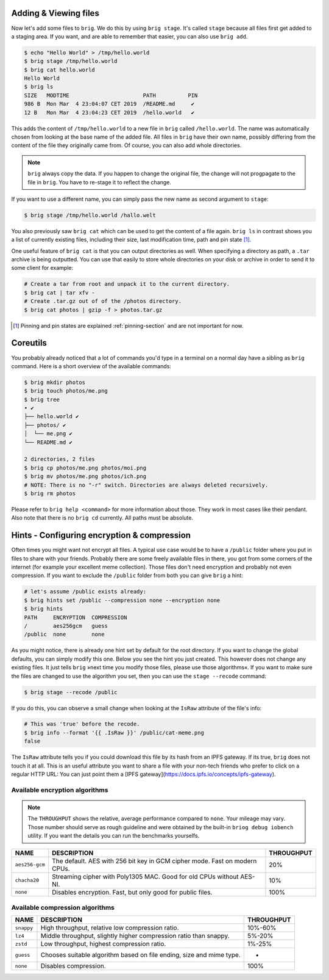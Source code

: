 Adding & Viewing files
----------------------

Now let's add some files to ``brig``. We do this by using ``brig stage``. It's
called ``stage`` because all files first get added to a staging area. If you
want, and are able to remember that easier, you can also use ``brig add``.

.. code-block:: bash

    $ echo "Hello World" > /tmp/hello.world
    $ brig stage /tmp/hello.world
    $ brig cat hello.world
    Hello World
    $ brig ls
    SIZE   MODTIME                       PATH          PIN
    986 B  Mon Mar  4 23:04:07 CET 2019  /README.md     ✔
    12 B   Mon Mar  4 23:04:23 CET 2019  /hello.world   ✔

This adds the content of ``/tmp/hello.world`` to a new file in ``brig`` called
``/hello.world``. The name was automatically chosen from looking at the base
name of the added file. All files in ``brig`` have their own name, possibly
differing from the content of the file they originally came from. Of course,
you can also add whole directories.

.. note::

   ``brig`` always copy the data. If you happen to change the original file,
   the change will not progpagate to the file in ``brig``. You have to re-stage it
   to reflect the change.

If you want to use a different name, you can simply pass the new name as second
argument to ``stage``:

.. code-block:: bash

    $ brig stage /tmp/hello.world /hallo.welt

You also previously saw ``brig cat`` which can be used to get the content of
a file again. ``brig ls`` in contrast shows you a list of currently existing
files, including their size, last modification time, path and pin state [#]_.

One useful feature of ``brig cat`` is that you can output directories as well.
When specifying a directory as path, a ``.tar`` archive is being outputted.
You can use that easily to store whole directories on your disk or archive
in order to send it to some client for example:

.. code-block:: bash

   # Create a tar from root and unpack it to the current directory.
   $ brig cat | tar xfv -
   # Create .tar.gz out of of the /photos directory.
   $ brig cat photos | gzip -f > photos.tar.gz

.. [#] Pinning and pin states are explained :ref:`pinning-section` and are not important for now.

Coreutils
---------

You probably already noticed that a lot of commands you'd type in a terminal on
a normal day have a sibling as ``brig`` command. Here is a short overview of
the available commands:

.. code-block:: bash

    $ brig mkdir photos
    $ brig touch photos/me.png
    $ brig tree
    • ✔
    ├── hello.world ✔
    ├── photos/ ✔
    │  └── me.png ✔
    └── README.md ✔

    2 directories, 2 files
    $ brig cp photos/me.png photos/moi.png
    $ brig mv photos/me.png photos/ich.png
    # NOTE: There is no "-r" switch. Directories are always deleted recursively.
    $ brig rm photos

Please refer to ``brig help <command>`` for more information about those. They
work in most cases like their pendant. Also note that there is no ``brig cd``
currently. All paths must be absolute.

Hints - Configuring encryption & compression
--------------------------------------------

Often times you might want not encrypt all files. A typical use case would be
to have a ``/public`` folder where you put in files to share with your friends.
Probably there are some freely available files in there, you got from some
corners of the internet (for example your excellent meme collection). Those
files don't need encryption and probably not even compression. If you want to
exclude the ``/public`` folder from both you can give ``brig`` a hint:

.. code-block:: bash

    # let's assume /public exists already:
    $ brig hints set /public --compression none --encryption none
    $ brig hints
    PATH     ENCRYPTION  COMPRESSION
    /        aes256gcm   guess
    /public  none        none


As you might notice, there is already one hint set by default for the root directory.
If you want to change the global defaults, you can simply modify this one. Below you
see the hint you just created. This however does not change any existing files. It just
tells ``brig`` »next time you modify those files, please use those algorithms«. If you
want to make sure the files are changed to use the algorithm you set, then you can
use the ``stage --recode`` command:

.. code-block:: bash

    $ brig stage --recode /public


If you do this, you can observe a small change when looking at the ``IsRaw``
attribute of the file's info:

.. code-block:: bash

    # This was 'true' before the recode.
    $ brig info --format '{{ .IsRaw }}' /public/cat-meme.png
    false

The ``IsRaw`` attribute tells you if you could download this file by its hash
from an IPFS gateway. If its true, ``brig`` does not touch it at all. This is
an useful attribute you want to share a file with your non-tech friends who
prefer to click on a regular HTTP URL: You can just point them a [IPFS
gateway](https://docs.ipfs.io/concepts/ipfs-gateway).

Available encryption algorithms
~~~~~~~~~~~~~~~~~~~~~~~~~~~~~~~

.. note::

    The ``THROUGHPUT`` shows the relative, average performance compared to ``none``.
    Your mileage may vary. Those number should serve as rough guideline and were obtained by the built-in
    ``briog debug iobench`` utility. If you want the details you can run the benchmarks yourselfs.

+----------------+----------------------------------------------------------------------------+----------------------------+
| NAME           |   DESCRIPTION                                                              |  THROUGHPUT                |
+================+============================================================================+============================+
| ``aes256-gcm`` | The default. AES with 256 bit key in GCM cipher mode. Fast on modern CPUs. | 20%                        |
+----------------+----------------------------------------------------------------------------+----------------------------+
| ``chacha20``   | Streaming cipher with Poly1305 MAC. Good for old CPUs without AES-NI.      | 10%                        |
+----------------+----------------------------------------------------------------------------+----------------------------+
| ``none``       | Disables encryption. Fast, but only good for public files.                 | 100%                       |
+----------------+----------------------------------------------------------------------------+----------------------------+


Available compression algorithms
~~~~~~~~~~~~~~~~~~~~~~~~~~~~~~~~

+----------------+----------------------------------------------------------------------------+-------------------+
| NAME           |   DESCRIPTION                                                              |   THROUGHPUT      |
+================+============================================================================+===================+
| ``snappy``     | High throughput, relative low compression ratio.                           |   10%-60%         |
+----------------+----------------------------------------------------------------------------+-------------------+
| ``lz4``        | Middle throughput, slightly higher compression ratio than snappy.          |   5%-20%          |
+----------------+----------------------------------------------------------------------------+-------------------+
| ``zstd``       | Low throughput, highest compression ratio.                                 |   1%-25%          |
+----------------+----------------------------------------------------------------------------+-------------------+
| ``guess``      | Chooses suitable algorithm based on file ending, size and mime type.       |   -               |
+----------------+----------------------------------------------------------------------------+-------------------+
| ``none``       | Disables compression.                                                      |  100%             |
+----------------+----------------------------------------------------------------------------+-------------------+
